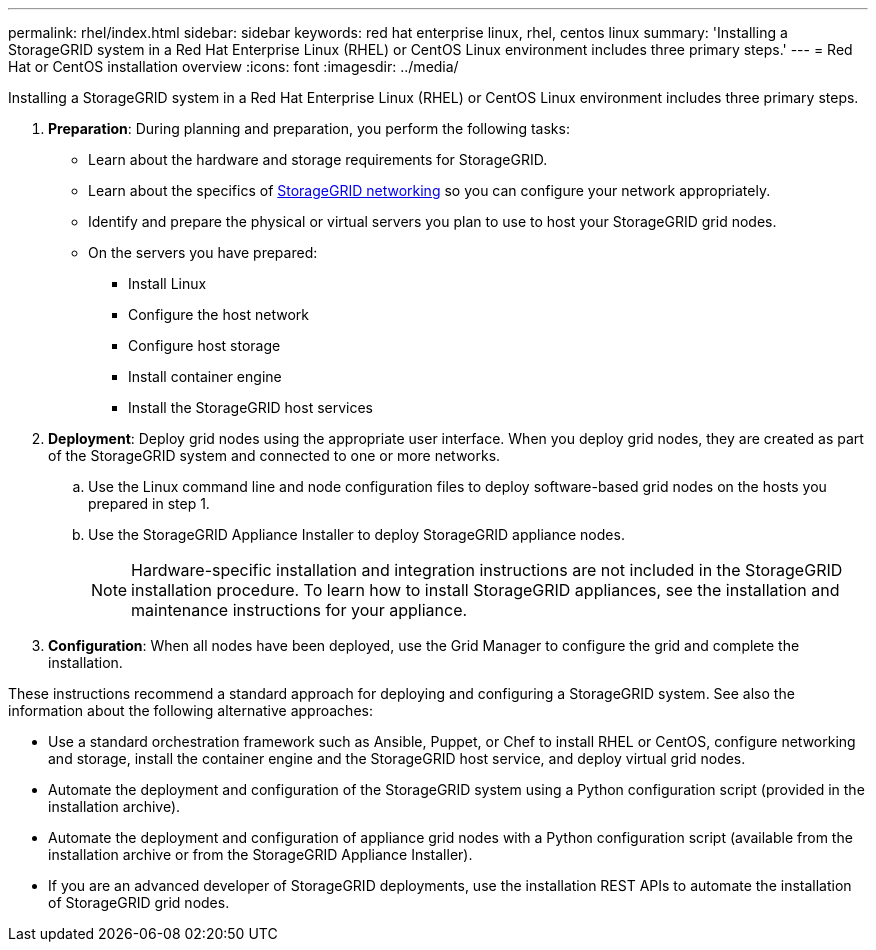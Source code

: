 ---
permalink: rhel/index.html
sidebar: sidebar
keywords: red hat enterprise linux, rhel, centos linux
summary: 'Installing a StorageGRID system in a Red Hat Enterprise Linux (RHEL) or CentOS Linux environment includes three primary steps.'
---
= Red Hat or CentOS installation overview
:icons: font
:imagesdir: ../media/

[.lead]
Installing a StorageGRID system in a Red Hat Enterprise Linux (RHEL) or CentOS Linux environment includes three primary steps.

. *Preparation*: During planning and preparation, you perform the following tasks:
 ** Learn about the hardware and storage requirements for StorageGRID.
 ** Learn about the specifics of xref:../network/index.adoc[StorageGRID networking] so you can configure your network appropriately.
 ** Identify and prepare the physical or virtual servers you plan to use to host your StorageGRID grid nodes.
 ** On the servers you have prepared:
  *** Install Linux
  *** Configure the host network
  *** Configure host storage
  *** Install container engine
  *** Install the StorageGRID host services
. *Deployment*: Deploy grid nodes using the appropriate user interface. When you deploy grid nodes, they are created as part of the StorageGRID system and connected to one or more networks.
 .. Use the Linux command line and node configuration files to deploy software-based grid nodes on the hosts you prepared in step 1.
 .. Use the StorageGRID Appliance Installer to deploy StorageGRID appliance nodes.
+
NOTE: Hardware-specific installation and integration instructions are not included in the StorageGRID installation procedure. To learn how to install StorageGRID appliances, see the installation and maintenance instructions for your appliance.
. *Configuration*: When all nodes have been deployed, use the Grid Manager to configure the grid and complete the installation.

These instructions recommend a standard approach for deploying and configuring a StorageGRID system. See also the information about the following alternative approaches:

* Use a standard orchestration framework such as Ansible, Puppet, or Chef to install RHEL or CentOS, configure networking and storage, install the container engine and the StorageGRID host service, and deploy virtual grid nodes.
* Automate the deployment and configuration of the StorageGRID system using a Python configuration script (provided in the installation archive).
* Automate the deployment and configuration of appliance grid nodes with a Python configuration script (available from the installation archive or from the StorageGRID Appliance Installer).
* If you are an advanced developer of StorageGRID deployments, use the installation REST APIs to automate the installation of StorageGRID grid nodes.

